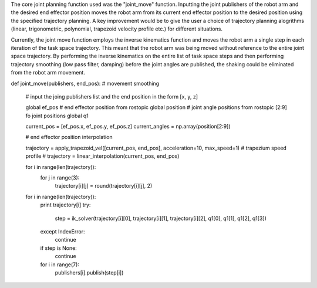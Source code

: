 The core joint planning function used was the "joint_move" function. Inputting the joint publishers of the robot arm and the desired end effector position moves the robot arm from its current end effector position to the desired position using the specified trajectory planning. A key improvement would be to give the user a choice of trajectory planning alogrithms (linear, trigonometric, polynomial, trapezoid velocity profile etc.) for different situations.

Currently, the joint move function employs the inverse kinematics function and moves the robot arm a single step in each iteration of the task space trajectory. This meant that the robot arm was being moved without reference to the entire joint space trajectory. By performing the inverse kinematics on the entire list of task space steps and then performing trajectory smoothing (low pass filter, damping) before the joint angles are published, the shaking could be eliminated from the robot arm movement.

def joint_move(publishers, end_pos): # movement smoothing
    
    # input the joing publishers list and the end position in the form [x, y, z]
    
    global ef_pos # end effector position from rostopic
    global position # joint angle positions from rostopic [2:9] fo joint positions
    global q1

    current_pos = [ef_pos.x, ef_pos.y, ef_pos.z]
    current_angles = np.array(position[2:9])

    # end effector position interpolation

    trajectory = apply_trapezoid_vel([current_pos, end_pos], acceleration=10, max_speed=1) # trapezium speed profile
    # trajectory = linear_interpolation(current_pos, end_pos)

    for i in range(len(trajectory)):
        for j in range(3):
            trajectory[i][j] = round(trajectory[i][j], 2)

    for i in range(len(trajectory)):
        print trajectory[i]
        try:
            step = ik_solver(trajectory[i][0], trajectory[i][1], trajectory[i][2], q1[0], q1[1], q1[2], q1[3])
        except IndexError:
            continue
        if step is None:
            continue
            
        for i in range(7):
            publishers[i].publish(step[i])
